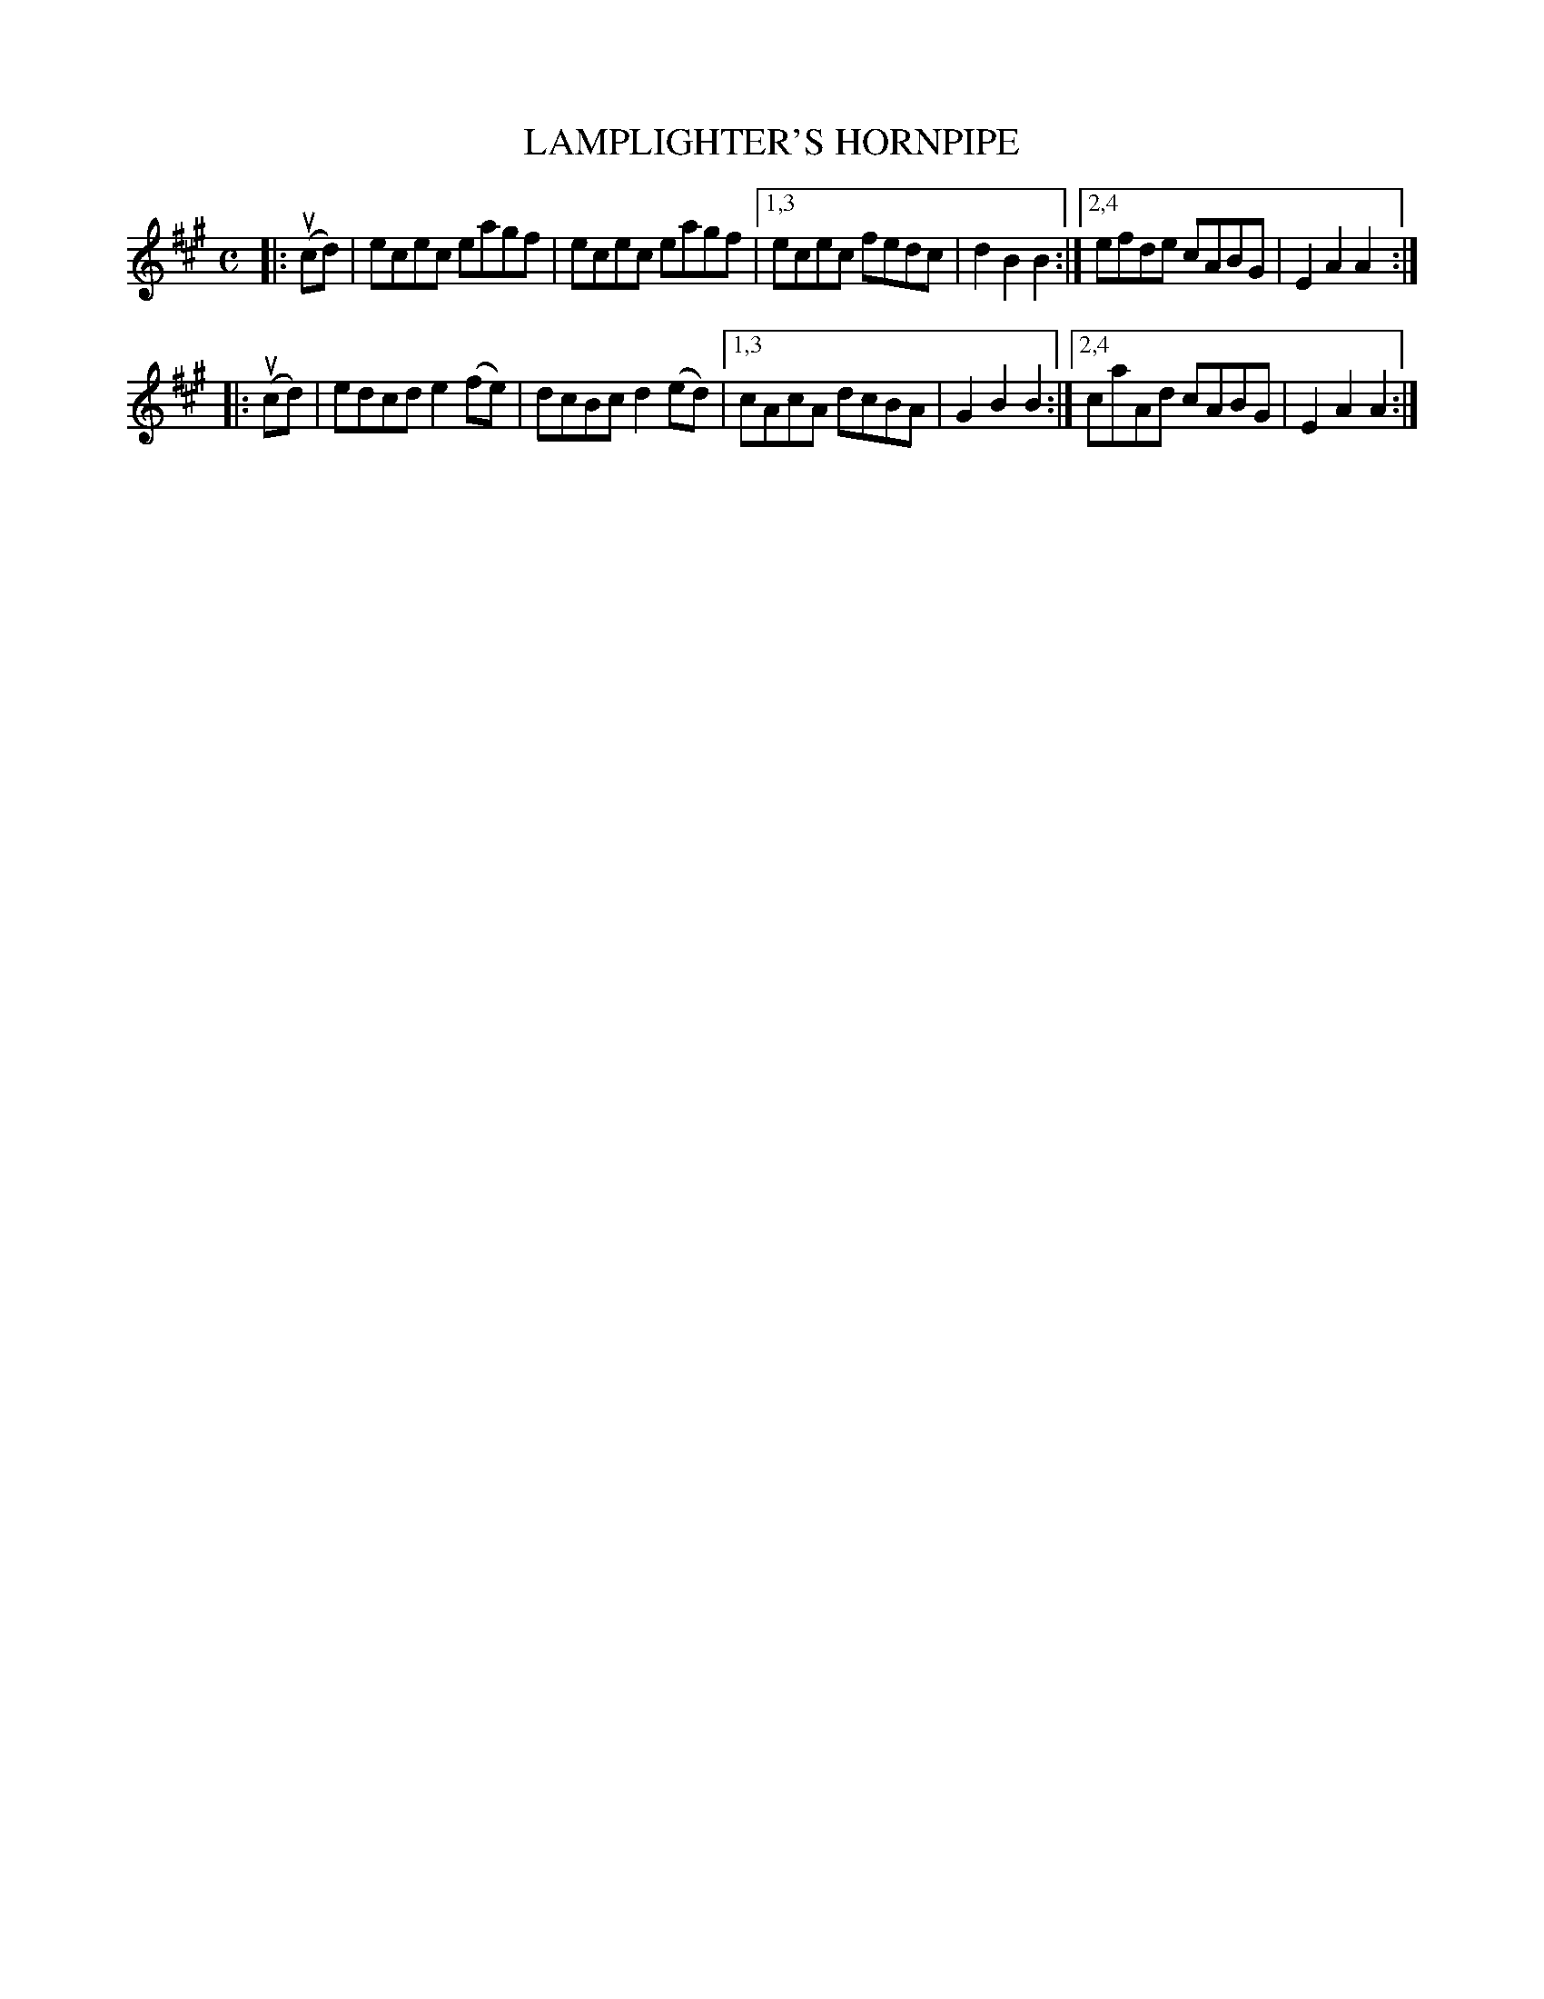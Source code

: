 X: 2342
T: LAMPLIGHTER'S HORNPIPE
%R: hornpipe, reel
B: James Kerr "Merry Melodies" v.2 p.38 #342
Z: 2016 John Chambers <jc:trillian.mit.edu>
M: C
L: 1/8
K: A
|: (ucd) |\
ecec eagf | ecec eagf |\
[1,3 ecec fedc | d2B2B2 :|\
[2,4 efde cABG | E2A2A2 :|
|: (ucd) |\
edcd e2(fe) | dcBc d2(ed) |\
[1,3 cAcA dcBA | G2B2B2 :|\
[2,4 caAd cABG | E2A2A2 :|
